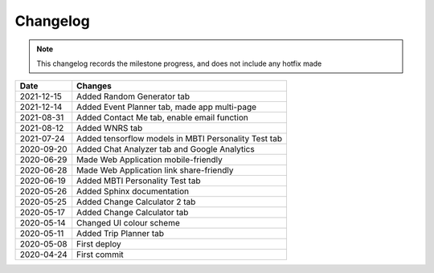 ***************************************
Changelog
***************************************

.. note::  This changelog records the milestone progress, and does not include any hotfix made

========== =====================================================
Date       Changes
========== =====================================================
2021-12-15 Added Random Generator tab
2021-12-14 Added Event Planner tab, made app multi-page
2021-08-31 Added Contact Me tab, enable email function
2021-08-12 Added WNRS tab
2021-07-24 Added tensorflow models in MBTI Personality Test tab
2020-09-20 Added Chat Analyzer tab and Google Analytics
2020-06-29 Made Web Application mobile-friendly
2020-06-28 Made Web Application link share-friendly
2020-06-19 Added MBTI Personality Test tab
2020-05-26 Added Sphinx documentation
2020-05-25 Added Change Calculator 2 tab
2020-05-17 Added Change Calculator tab
2020-05-14 Changed UI colour scheme
2020-05-11 Added Trip Planner tab
2020-05-08 First deploy
2020-04-24 First commit
========== =====================================================
